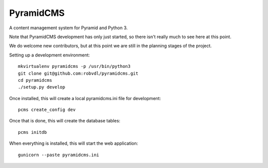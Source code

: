 PyramidCMS
==========

A content management system for Pyramid and Python 3.

Note that PyramidCMS development has only just started, so there isn't
really much to see here at this point.

We do welcome new contributors, but at this point we are still in the
planning stages of the project.

Setting up a development environment::

    mkvirtualenv pyramidcms -p /usr/bin/python3
    git clone git@github.com:robvdl/pyramidcms.git
    cd pyramidcms
    ./setup.py develop

Once installed, this will create a local pyramidcms.ini file for development::

    pcms create_config dev

Once that is done, this will create the database tables::

    pcms initdb

When everything is installed, this will start the web application::

    gunicorn --paste pyramidcms.ini

